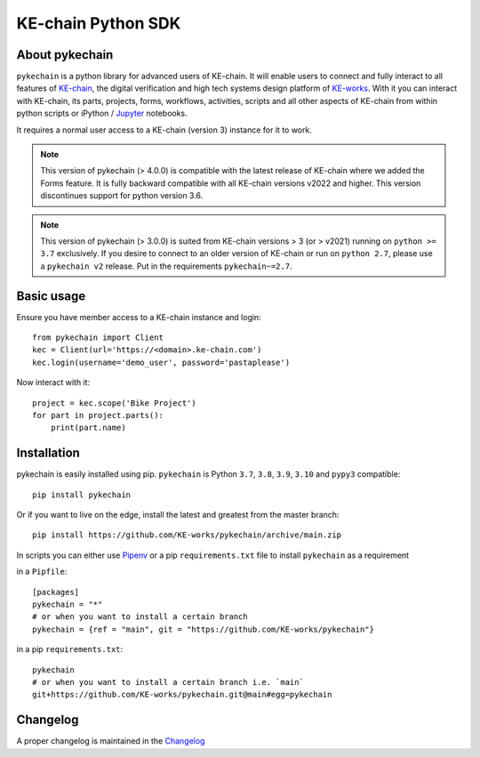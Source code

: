 KE-chain Python SDK
===================

.. image:: https://img.shields.io/pypi/v/pykechain.svg
    :target: https://pypi.python.org/pypi/pykechain
    :alt: Version

.. image:: https://img.shields.io/pypi/pyversions/pykechain.svg
    :target: https://pypi.python.org/pypi/pykechain
    :alt: Supported Python Versions

.. image:: https://github.com/KE-works/pykechain/workflows/Test%20pykechain/badge.svg?branch=main
    :target: https://github.com/KE-works/pykechain/actions?query=workflow%3A%22Test+pykechain%22+branch%3Amaster
    :alt: Build Status

.. image:: https://readthedocs.org/projects/pykechain/badge/?version=stable
    :target: https://pykechain.readthedocs.io/en/stable/?badge=stable
    :alt: Documentation Status

.. image:: https://coveralls.io/repos/github/KE-works/pykechain/badge.svg?branch=main
    :target: https://coveralls.io/github/KE-works/pykechain?branch=master
    :alt: Coverage Status

.. image:: https://pyup.io/repos/github/KE-works/pykechain/shield.svg
    :target: https://pyup.io/repos/github/KE-works/pykechain/
    :alt: Updates

.. image:: https://app.codacy.com/project/badge/Grade/9584610f1d4d474798c89fe87137c157
    :target: https://www.codacy.com/gh/KE-works/pykechain/dashboard
    :alt: Code Quality from Codacy


About pykechain
---------------

``pykechain`` is a python library for advanced users of KE-chain. It will enable users to connect and fully interact
to all features of `KE-chain <http://www.ke-chain.com>`__, the digital verification and high tech systems design
platform of `KE-works <http://www.ke-works.com>`__.
With it you can interact with KE-chain, its parts, projects, forms, workflows, activities, scripts and all other
aspects of KE-chain from within python scripts or iPython / `Jupyter <http://jupyter.org>`__ notebooks.

It requires a normal user access to a KE-chain (version 3) instance for it to work.

.. note::
   This version of pykechain (> 4.0.0) is compatible with the latest release of KE-chain where we
   added the Forms feature. It is fully backward compatible with all KE-chain versions v2022 and higher.
   This version discontinues support for python version 3.6.

.. note::
   This version of pykechain (> 3.0.0) is suited from KE-chain versions > 3 (or > v2021) running
   on ``python >= 3.7`` exclusively. If you desire to connect to an older version of KE-chain or
   run on ``python 2.7``, please use a ``pykechain v2`` release. Put in the requirements ``pykechain~=2.7``.

Basic usage
-----------

Ensure you have member access to a KE-chain instance and login::

    from pykechain import Client
    kec = Client(url='https://<domain>.ke-chain.com')
    kec.login(username='demo_user', password='pastaplease')

Now interact with it::

    project = kec.scope('Bike Project')
    for part in project.parts():
        print(part.name)

Installation
------------

pykechain is easily installed using pip. ``pykechain`` is Python ``3.7``, ``3.8``, ``3.9``, ``3.10``
and ``pypy3`` compatible::

    pip install pykechain

Or if you want to live on the edge, install the latest and greatest from the master branch::

    pip install https://github.com/KE-works/pykechain/archive/main.zip

In scripts you can either use `Pipenv <https://github.com/pypa/pipenv>`__ or a pip ``requirements.txt`` file to
install ``pykechain`` as a requirement

in a ``Pipfile``::

    [packages]
    pykechain = "*"
    # or when you want to install a certain branch
    pykechain = {ref = "main", git = "https://github.com/KE-works/pykechain"}

in a pip ``requirements.txt``::

    pykechain
    # or when you want to install a certain branch i.e. `main`
    git+https://github.com/KE-works/pykechain.git@main#egg=pykechain

Changelog
---------

A proper changelog is maintained in the `Changelog <http://pykechain.readthedocs.io/en/latest/changelog.html>`__
